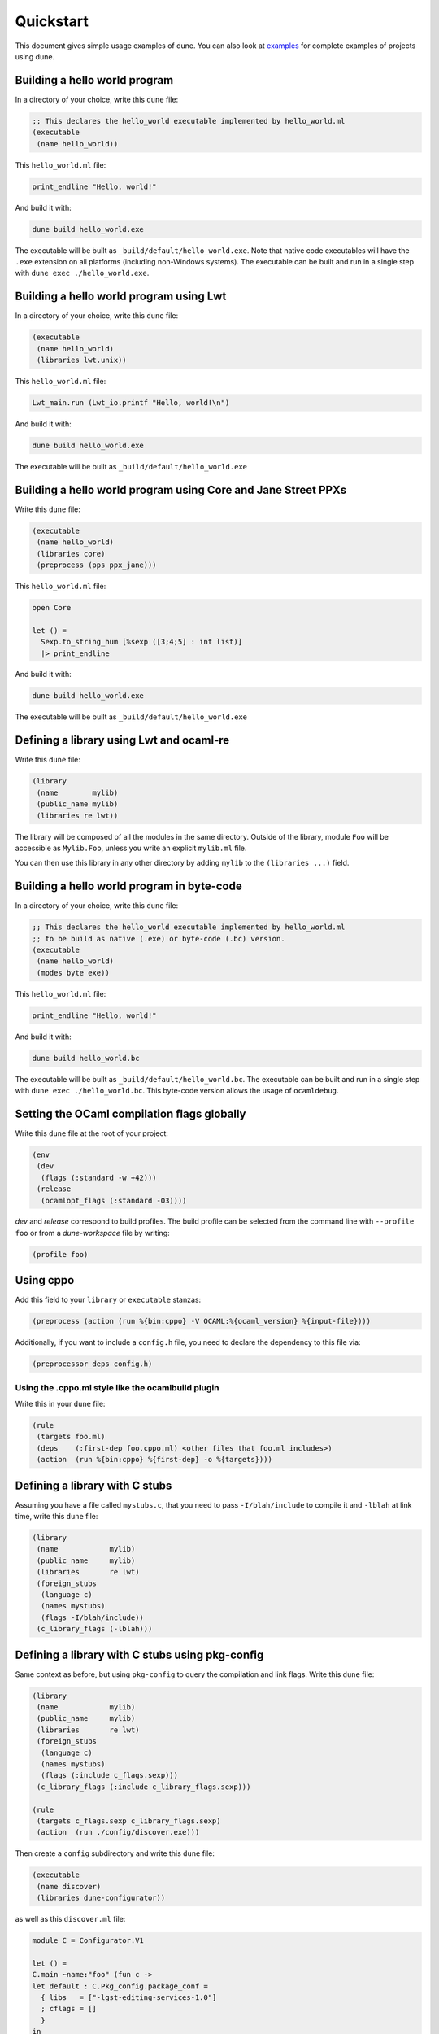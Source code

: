 **********
Quickstart
**********

This document gives simple usage examples of dune. You can also look at
`examples <https://github.com/ocaml/dune/tree/master/example>`__ for complete
examples of projects using dune.

Building a hello world program
==============================

In a directory of your choice, write this ``dune`` file:

.. code:: scheme

    ;; This declares the hello_world executable implemented by hello_world.ml
    (executable
     (name hello_world))

This ``hello_world.ml`` file:

.. code:: ocaml

    print_endline "Hello, world!"

And build it with:

.. code:: bash

    dune build hello_world.exe

The executable will be built as ``_build/default/hello_world.exe``. Note that
native code executables will have the ``.exe`` extension on all platforms
(including non-Windows systems). The executable can be built and run in a single
step with ``dune exec ./hello_world.exe``.

Building a hello world program using Lwt
========================================

In a directory of your choice, write this ``dune`` file:

.. code:: scheme

    (executable
     (name hello_world)
     (libraries lwt.unix))

This ``hello_world.ml`` file:

.. code:: ocaml

    Lwt_main.run (Lwt_io.printf "Hello, world!\n")

And build it with:

.. code:: bash

    dune build hello_world.exe

The executable will be built as ``_build/default/hello_world.exe``

Building a hello world program using Core and Jane Street PPXs
==============================================================

Write this ``dune`` file:

.. code:: scheme

    (executable
     (name hello_world)
     (libraries core)
     (preprocess (pps ppx_jane)))

This ``hello_world.ml`` file:

.. code:: ocaml

    open Core

    let () =
      Sexp.to_string_hum [%sexp ([3;4;5] : int list)]
      |> print_endline

And build it with:

.. code:: bash

    dune build hello_world.exe

The executable will be built as ``_build/default/hello_world.exe``

Defining a library using Lwt and ocaml-re
=========================================

Write this ``dune`` file:

.. code:: scheme

    (library
     (name        mylib)
     (public_name mylib)
     (libraries re lwt))

The library will be composed of all the modules in the same directory.
Outside of the library, module ``Foo`` will be accessible as
``Mylib.Foo``, unless you write an explicit ``mylib.ml`` file.

You can then use this library in any other directory by adding ``mylib``
to the ``(libraries ...)`` field.

Building a hello world program in byte-code
============================================

In a directory of your choice, write this ``dune`` file:

.. code:: scheme

    ;; This declares the hello_world executable implemented by hello_world.ml
    ;; to be build as native (.exe) or byte-code (.bc) version.
    (executable
     (name hello_world)
     (modes byte exe))

This ``hello_world.ml`` file:

.. code:: ocaml

    print_endline "Hello, world!"

And build it with:

.. code:: bash

    dune build hello_world.bc

The executable will be built as ``_build/default/hello_world.bc``.
The executable can be built and run in a single
step with ``dune exec ./hello_world.bc``. This byte-code version allows the usage of 
``ocamldebug``.

Setting the OCaml compilation flags globally
============================================

Write this ``dune`` file at the root of your project:

.. code:: scheme

    (env
     (dev
      (flags (:standard -w +42)))
     (release
      (ocamlopt_flags (:standard -O3))))

`dev` and `release` correspond to build profiles. The build profile
can be selected from the command line with ``--profile foo`` or from a
`dune-workspace` file by writing:

.. code:: scheme

    (profile foo)

Using cppo
==========

Add this field to your ``library`` or ``executable`` stanzas:

.. code:: lisp

    (preprocess (action (run %{bin:cppo} -V OCAML:%{ocaml_version} %{input-file})))

Additionally, if you want to include a ``config.h`` file, you need to
declare the dependency to this file via:

.. code:: scheme

    (preprocessor_deps config.h)

Using the .cppo.ml style like the ocamlbuild plugin
---------------------------------------------------

Write this in your ``dune`` file:

.. code:: lisp

    (rule
     (targets foo.ml)
     (deps    (:first-dep foo.cppo.ml) <other files that foo.ml includes>)
     (action  (run %{bin:cppo} %{first-dep} -o %{targets})))

Defining a library with C stubs
===============================

Assuming you have a file called ``mystubs.c``, that you need to pass
``-I/blah/include`` to compile it and ``-lblah`` at link time, write
this ``dune`` file:

.. code:: scheme

    (library
     (name            mylib)
     (public_name     mylib)
     (libraries       re lwt)
     (foreign_stubs
      (language c)
      (names mystubs)
      (flags -I/blah/include))
     (c_library_flags (-lblah)))

Defining a library with C stubs using pkg-config
================================================

Same context as before, but using ``pkg-config`` to query the
compilation and link flags. Write this ``dune`` file:

.. code:: lisp

    (library
     (name            mylib)
     (public_name     mylib)
     (libraries       re lwt)
     (foreign_stubs
      (language c)
      (names mystubs)
      (flags (:include c_flags.sexp)))
     (c_library_flags (:include c_library_flags.sexp)))

    (rule
     (targets c_flags.sexp c_library_flags.sexp)
     (action  (run ./config/discover.exe)))

Then create a ``config`` subdirectory and write this ``dune`` file:

.. code:: scheme

    (executable
     (name discover)
     (libraries dune-configurator))

as well as this ``discover.ml`` file:

.. code:: ocaml

    module C = Configurator.V1

    let () =
    C.main ~name:"foo" (fun c ->
    let default : C.Pkg_config.package_conf =
      { libs   = ["-lgst-editing-services-1.0"]
      ; cflags = []
      }
    in
    let conf =
      match C.Pkg_config.get c with
      | None -> default
      | Some pc ->
         match (C.Pkg_config.query pc ~package:"gst-editing-services-1.0") with
         | None -> default
         | Some deps -> deps
    in


    C.Flags.write_sexp "c_flags.sexp"         conf.cflags;
    C.Flags.write_sexp "c_library_flags.sexp" conf.libs)


Using a custom code generator
=============================

To generate a file ``foo.ml`` using a program from another directory:

.. code:: lisp

    (rule
     (targets foo.ml)
     (deps    (:gen ../generator/gen.exe))
     (action  (run %{gen} -o %{targets})))

Defining tests
==============

Write this in your ``dune`` file:

.. code:: scheme

    (test (name my_test_program))

And run the tests with:

.. code:: bash

    dune runtest

It will run the test program (the main module is ``my_test_program.ml``) and
error if it exits with a nonzero code.

In addition, if a ``my_test_program.expected`` file exists, it will be compared
to the standard output of the test program and the differences will be
displayed. It is possible to replace the ``.expected`` file with the last output
using:

.. code:: bash

    dune promote

Building a custom toplevel
==========================

A toplevel is simply an executable calling ``Topmain.main ()`` and linked with
the compiler libraries and ``-linkall``. Moreover, currently toplevels can only
be built in bytecode.

As a result, write this in your ``dune`` file:

.. code:: scheme

    (executable
     (name       mytoplevel)
     (libraries  compiler-libs.toplevel mylib)
     (link_flags (-linkall))
     (modes      byte))

And write this in ``mytoplevel.ml``

.. code:: ocaml

    let () = Topmain.main ()
